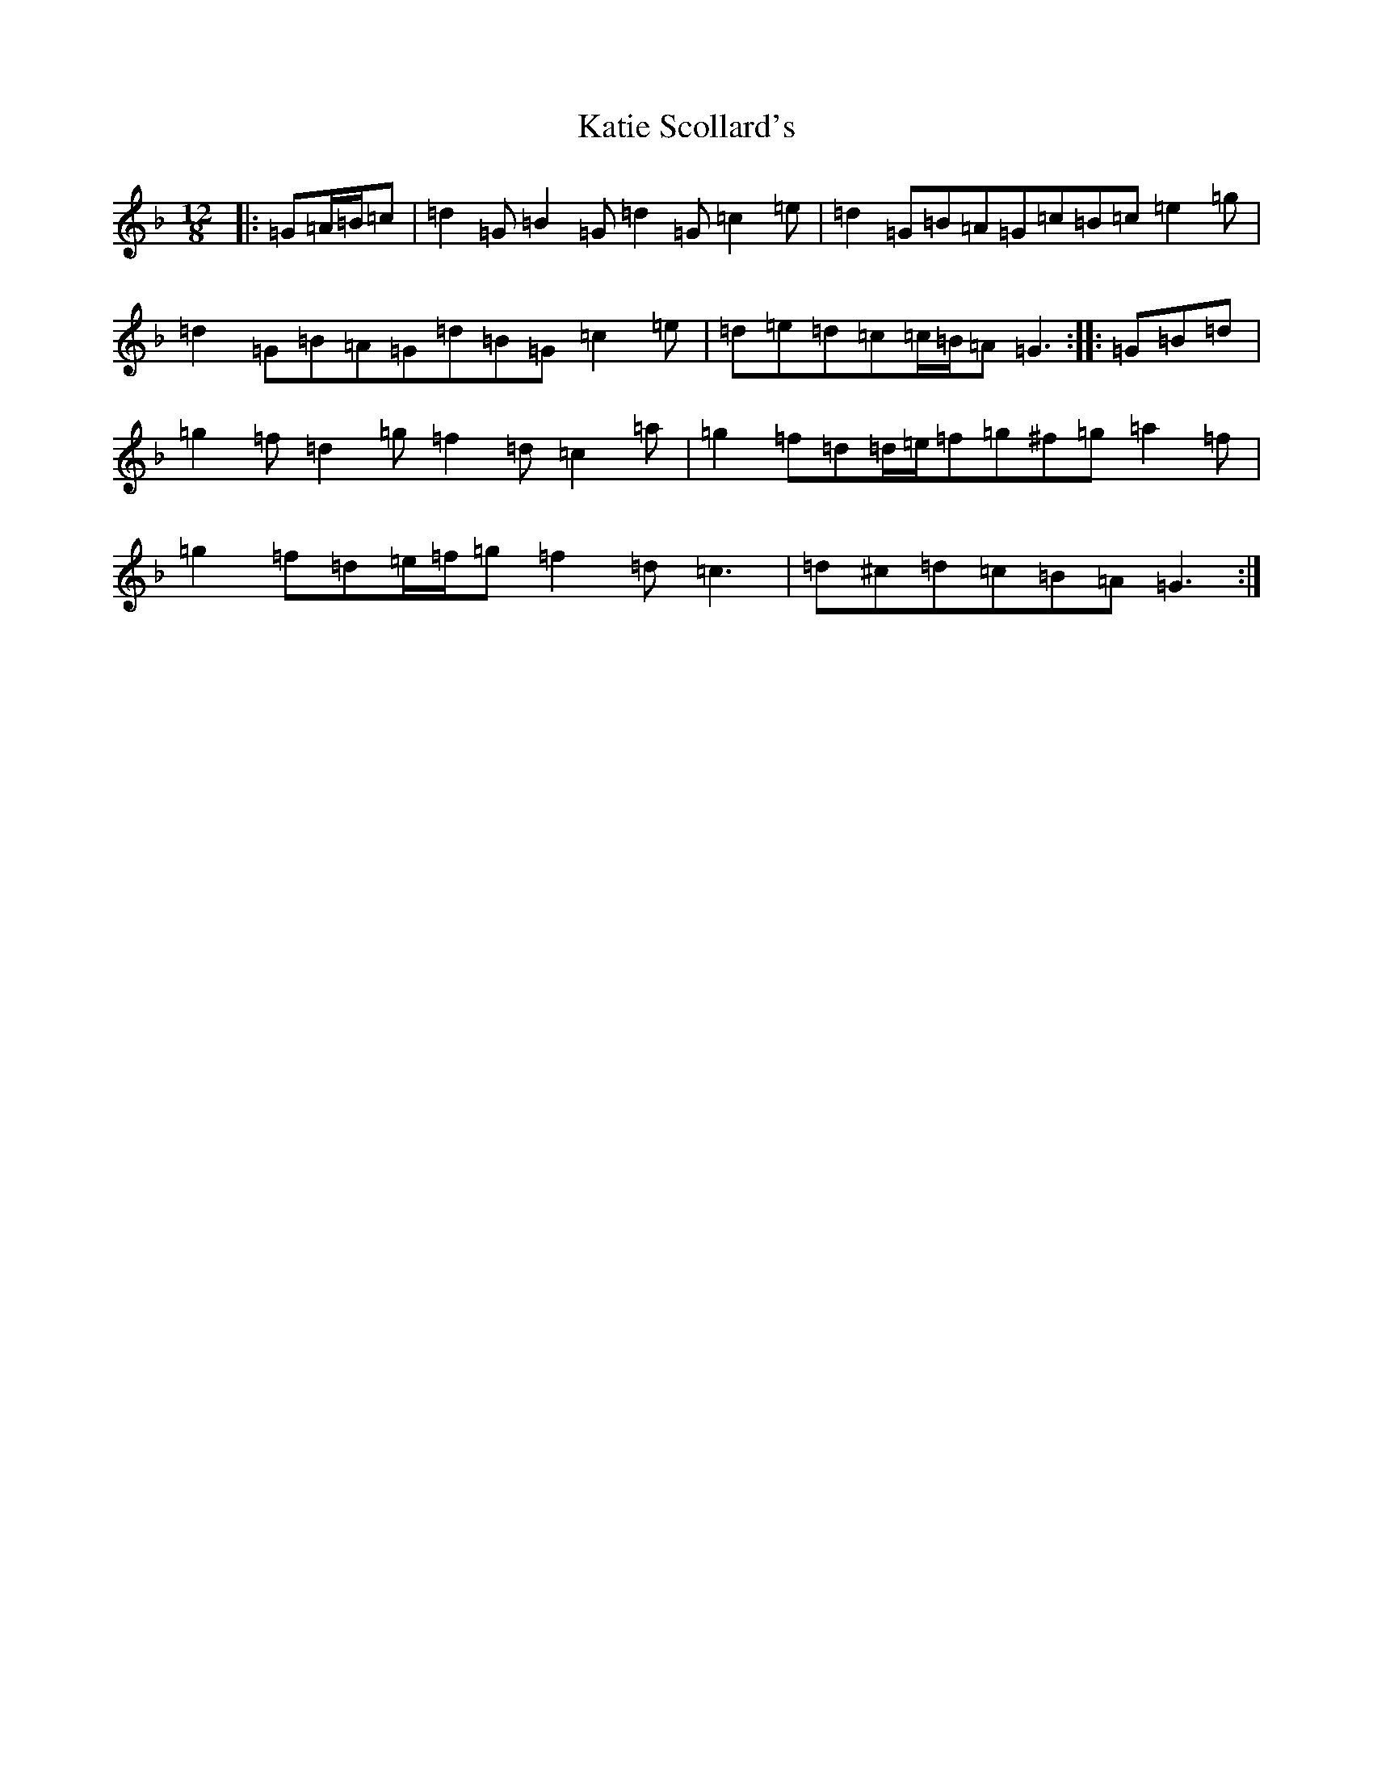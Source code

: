 X: 11180
T: Katie Scollard's
S: https://thesession.org/tunes/5169#setting22566
Z: A Mixolydian
R: slide
M:12/8
L:1/8
K: C Mixolydian
|:=G=A/2=B/2=c|=d2=G=B2=G=d2=G=c2=e|=d2=G=B=A=G=c=B=c=e2=g|=d2=G=B=A=G=d=B=G=c2=e|=d=e=d=c=c/2=B/2=A=G3:||:=G=B=d|=g2=f=d2=g=f2=d=c2=a|=g2=f=d=d/2=e/2=f=g^f=g=a2=f|=g2=f=d=e/2=f/2=g=f2=d=c3|=d^c=d=c=B=A=G3:|